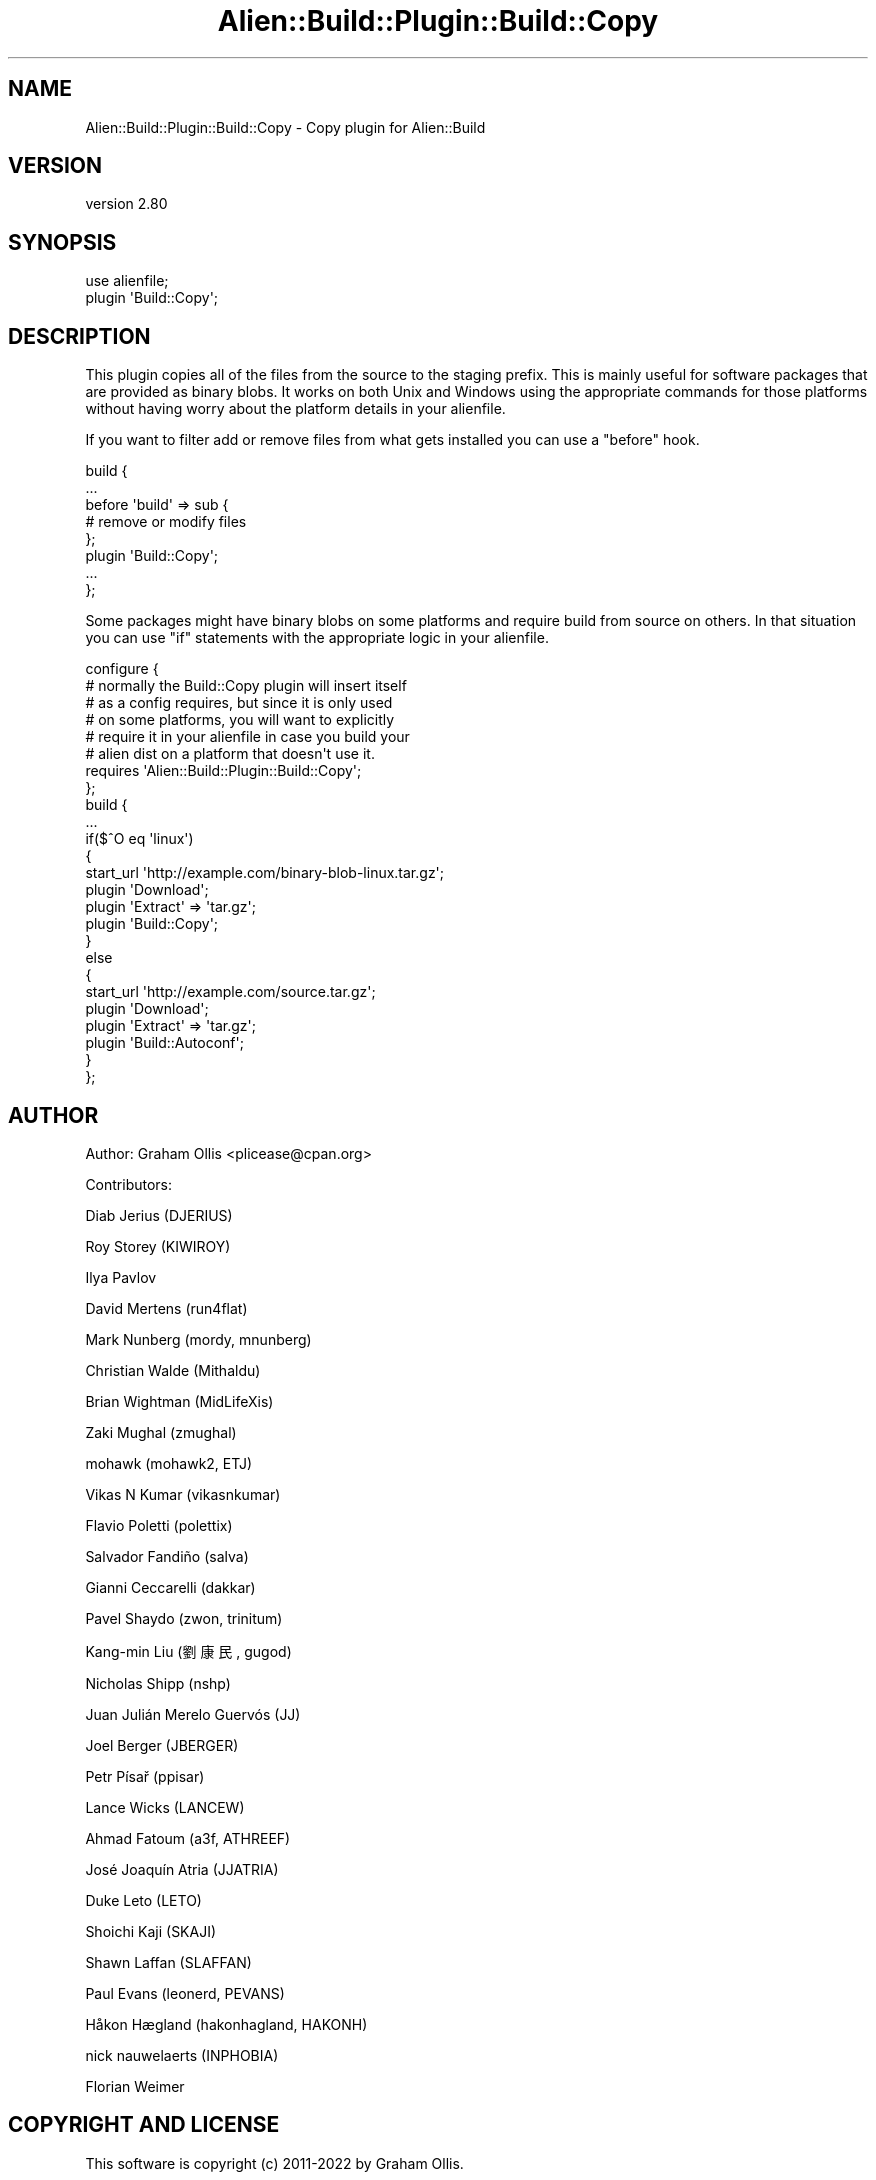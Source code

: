 .\" -*- mode: troff; coding: utf-8 -*-
.\" Automatically generated by Pod::Man 5.01 (Pod::Simple 3.43)
.\"
.\" Standard preamble:
.\" ========================================================================
.de Sp \" Vertical space (when we can't use .PP)
.if t .sp .5v
.if n .sp
..
.de Vb \" Begin verbatim text
.ft CW
.nf
.ne \\$1
..
.de Ve \" End verbatim text
.ft R
.fi
..
.\" \*(C` and \*(C' are quotes in nroff, nothing in troff, for use with C<>.
.ie n \{\
.    ds C` ""
.    ds C' ""
'br\}
.el\{\
.    ds C`
.    ds C'
'br\}
.\"
.\" Escape single quotes in literal strings from groff's Unicode transform.
.ie \n(.g .ds Aq \(aq
.el       .ds Aq '
.\"
.\" If the F register is >0, we'll generate index entries on stderr for
.\" titles (.TH), headers (.SH), subsections (.SS), items (.Ip), and index
.\" entries marked with X<> in POD.  Of course, you'll have to process the
.\" output yourself in some meaningful fashion.
.\"
.\" Avoid warning from groff about undefined register 'F'.
.de IX
..
.nr rF 0
.if \n(.g .if rF .nr rF 1
.if (\n(rF:(\n(.g==0)) \{\
.    if \nF \{\
.        de IX
.        tm Index:\\$1\t\\n%\t"\\$2"
..
.        if !\nF==2 \{\
.            nr % 0
.            nr F 2
.        \}
.    \}
.\}
.rr rF
.\" ========================================================================
.\"
.IX Title "Alien::Build::Plugin::Build::Copy 3"
.TH Alien::Build::Plugin::Build::Copy 3 2023-05-11 "perl v5.38.2" "User Contributed Perl Documentation"
.\" For nroff, turn off justification.  Always turn off hyphenation; it makes
.\" way too many mistakes in technical documents.
.if n .ad l
.nh
.SH NAME
Alien::Build::Plugin::Build::Copy \- Copy plugin for Alien::Build
.SH VERSION
.IX Header "VERSION"
version 2.80
.SH SYNOPSIS
.IX Header "SYNOPSIS"
.Vb 2
\& use alienfile;
\& plugin \*(AqBuild::Copy\*(Aq;
.Ve
.SH DESCRIPTION
.IX Header "DESCRIPTION"
This plugin copies all of the files from the source to the staging prefix.
This is mainly useful for software packages that are provided as binary
blobs.  It works on both Unix and Windows using the appropriate commands
for those platforms without having worry about the platform details in your
alienfile.
.PP
If you want to filter add or remove files from what gets installed you can
use a \f(CW\*(C`before\*(C'\fR hook.
.PP
.Vb 8
\& build {
\&   ...
\&   before \*(Aqbuild\*(Aq => sub {
\&     # remove or modify files
\&   };
\&   plugin \*(AqBuild::Copy\*(Aq;
\&   ...
\& };
.Ve
.PP
Some packages might have binary blobs on some platforms and require build
from source on others.  In that situation you can use \f(CW\*(C`if\*(C'\fR statements
with the appropriate logic in your alienfile.
.PP
.Vb 8
\& configure {
\&   # normally the Build::Copy plugin will insert itself
\&   # as a config requires, but since it is only used
\&   # on some platforms, you will want to explicitly
\&   # require it in your alienfile in case you build your
\&   # alien dist on a platform that doesn\*(Aqt use it.
\&   requires \*(AqAlien::Build::Plugin::Build::Copy\*(Aq;
\& };
\& 
\& build {
\&   ...
\&   if($^O eq \*(Aqlinux\*(Aq)
\&   {
\&     start_url \*(Aqhttp://example.com/binary\-blob\-linux.tar.gz\*(Aq;
\&     plugin \*(AqDownload\*(Aq;
\&     plugin \*(AqExtract\*(Aq => \*(Aqtar.gz\*(Aq;
\&     plugin \*(AqBuild::Copy\*(Aq;
\&   }
\&   else
\&   {
\&     start_url \*(Aqhttp://example.com/source.tar.gz\*(Aq;
\&     plugin \*(AqDownload\*(Aq;
\&     plugin \*(AqExtract\*(Aq => \*(Aqtar.gz\*(Aq;
\&     plugin \*(AqBuild::Autoconf\*(Aq;
\&   }
\& };
.Ve
.SH AUTHOR
.IX Header "AUTHOR"
Author: Graham Ollis <plicease@cpan.org>
.PP
Contributors:
.PP
Diab Jerius (DJERIUS)
.PP
Roy Storey (KIWIROY)
.PP
Ilya Pavlov
.PP
David Mertens (run4flat)
.PP
Mark Nunberg (mordy, mnunberg)
.PP
Christian Walde (Mithaldu)
.PP
Brian Wightman (MidLifeXis)
.PP
Zaki Mughal (zmughal)
.PP
mohawk (mohawk2, ETJ)
.PP
Vikas N Kumar (vikasnkumar)
.PP
Flavio Poletti (polettix)
.PP
Salvador Fandiño (salva)
.PP
Gianni Ceccarelli (dakkar)
.PP
Pavel Shaydo (zwon, trinitum)
.PP
Kang-min Liu (劉康民, gugod)
.PP
Nicholas Shipp (nshp)
.PP
Juan Julián Merelo Guervós (JJ)
.PP
Joel Berger (JBERGER)
.PP
Petr Písař (ppisar)
.PP
Lance Wicks (LANCEW)
.PP
Ahmad Fatoum (a3f, ATHREEF)
.PP
José Joaquín Atria (JJATRIA)
.PP
Duke Leto (LETO)
.PP
Shoichi Kaji (SKAJI)
.PP
Shawn Laffan (SLAFFAN)
.PP
Paul Evans (leonerd, PEVANS)
.PP
Håkon Hægland (hakonhagland, HAKONH)
.PP
nick nauwelaerts (INPHOBIA)
.PP
Florian Weimer
.SH "COPYRIGHT AND LICENSE"
.IX Header "COPYRIGHT AND LICENSE"
This software is copyright (c) 2011\-2022 by Graham Ollis.
.PP
This is free software; you can redistribute it and/or modify it under
the same terms as the Perl 5 programming language system itself.
